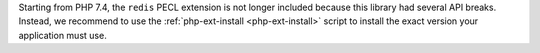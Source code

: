 Starting from PHP 7.4, the ``redis`` PECL extension is not longer included
because this library had several API breaks. Instead, we recommend to use
the :ref:`php-ext-install <php-ext-install>` script to install the exact
version your application must use.
